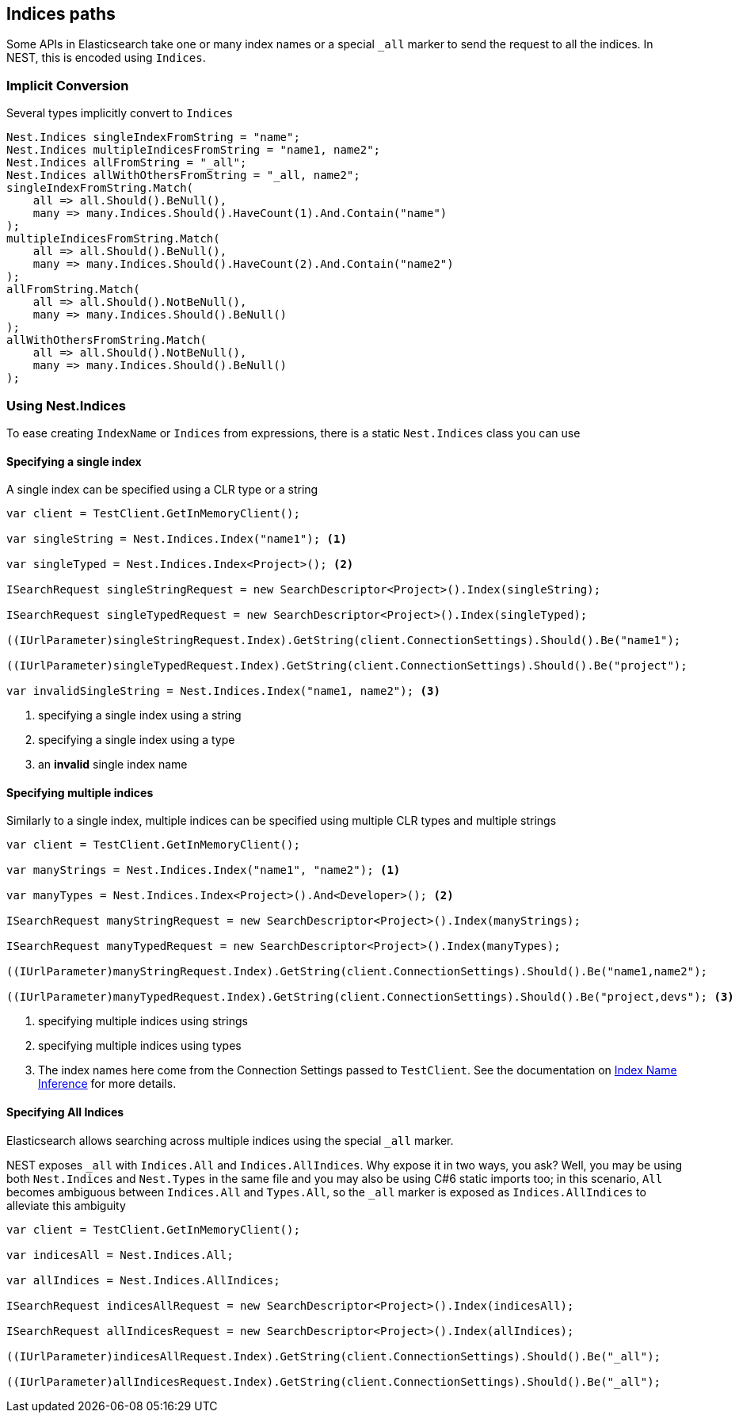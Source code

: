 :ref_current: https://www.elastic.co/guide/en/elasticsearch/reference/2.3

:github: https://github.com/elastic/elasticsearch-net

:nuget: https://www.nuget.org/packages

////
IMPORTANT NOTE
==============
This file has been generated from https://github.com/elastic/elasticsearch-net/tree/2.x/src/Tests/ClientConcepts/HighLevel/Inference/IndicesPaths.doc.cs. 
If you wish to submit a PR for any spelling mistakes, typos or grammatical errors for this file,
please modify the original csharp file found at the link and submit the PR with that change. Thanks!
////

[[indices-paths]]
== Indices paths

Some APIs in Elasticsearch take one or many index names or a special `_all` marker to send the request to all the indices.
In NEST, this is encoded using `Indices`.

=== Implicit Conversion

Several types implicitly convert to `Indices`

[source,csharp]
----
Nest.Indices singleIndexFromString = "name";
Nest.Indices multipleIndicesFromString = "name1, name2";
Nest.Indices allFromString = "_all";
Nest.Indices allWithOthersFromString = "_all, name2";
singleIndexFromString.Match(
    all => all.Should().BeNull(),
    many => many.Indices.Should().HaveCount(1).And.Contain("name")
);
multipleIndicesFromString.Match(
    all => all.Should().BeNull(),
    many => many.Indices.Should().HaveCount(2).And.Contain("name2")
);
allFromString.Match(
    all => all.Should().NotBeNull(),
    many => many.Indices.Should().BeNull()
);
allWithOthersFromString.Match(
    all => all.Should().NotBeNull(),
    many => many.Indices.Should().BeNull()
);
----

[[nest-indices]]
=== Using Nest.Indices

To ease creating `IndexName` or `Indices` from expressions, there is a static `Nest.Indices` class you can use

==== Specifying a single index

A single index can be specified using a CLR type or a string

[source,csharp]
----
var client = TestClient.GetInMemoryClient();

var singleString = Nest.Indices.Index("name1"); <1>

var singleTyped = Nest.Indices.Index<Project>(); <2>

ISearchRequest singleStringRequest = new SearchDescriptor<Project>().Index(singleString);

ISearchRequest singleTypedRequest = new SearchDescriptor<Project>().Index(singleTyped);

((IUrlParameter)singleStringRequest.Index).GetString(client.ConnectionSettings).Should().Be("name1");

((IUrlParameter)singleTypedRequest.Index).GetString(client.ConnectionSettings).Should().Be("project");

var invalidSingleString = Nest.Indices.Index("name1, name2"); <3>
----
<1> specifying a single index using a string

<2> specifying a single index using a type

<3> an **invalid** single index name

==== Specifying multiple indices

Similarly to a single index, multiple indices can be specified using multiple CLR types and multiple strings

[source,csharp]
----
var client = TestClient.GetInMemoryClient();

var manyStrings = Nest.Indices.Index("name1", "name2"); <1>

var manyTypes = Nest.Indices.Index<Project>().And<Developer>(); <2>

ISearchRequest manyStringRequest = new SearchDescriptor<Project>().Index(manyStrings);

ISearchRequest manyTypedRequest = new SearchDescriptor<Project>().Index(manyTypes);

((IUrlParameter)manyStringRequest.Index).GetString(client.ConnectionSettings).Should().Be("name1,name2");

((IUrlParameter)manyTypedRequest.Index).GetString(client.ConnectionSettings).Should().Be("project,devs"); <3>
----
<1> specifying multiple indices using strings

<2> specifying multiple indices using types

<3> The index names here come from the Connection Settings passed to `TestClient`. See the documentation on <<index-name-inference, Index Name Inference>> for more details.

==== Specifying All Indices

Elasticsearch allows searching across multiple indices using the special `_all` marker.

NEST exposes `_all` with `Indices.All` and `Indices.AllIndices`. Why expose it in two ways, you ask?
Well, you may be using both `Nest.Indices` and `Nest.Types` in the same file and you may also be using C#6
static imports too; in this scenario, `All` becomes ambiguous between `Indices.All` and `Types.All`, so the`_all` marker is exposed as `Indices.AllIndices` to alleviate this ambiguity

[source,csharp]
----
var client = TestClient.GetInMemoryClient();

var indicesAll = Nest.Indices.All;

var allIndices = Nest.Indices.AllIndices;

ISearchRequest indicesAllRequest = new SearchDescriptor<Project>().Index(indicesAll);

ISearchRequest allIndicesRequest = new SearchDescriptor<Project>().Index(allIndices);

((IUrlParameter)indicesAllRequest.Index).GetString(client.ConnectionSettings).Should().Be("_all");

((IUrlParameter)allIndicesRequest.Index).GetString(client.ConnectionSettings).Should().Be("_all");
----

